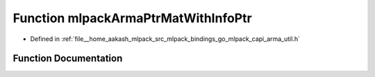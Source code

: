 .. _exhale_function_arma__util_8h_1a38e09290aa774423e0b3366d9cc9c49b:

Function mlpackArmaPtrMatWithInfoPtr
====================================

- Defined in :ref:`file__home_aakash_mlpack_src_mlpack_bindings_go_mlpack_capi_arma_util.h`


Function Documentation
----------------------


.. doxygenfunction:: mlpackArmaPtrMatWithInfoPtr(const char *)
